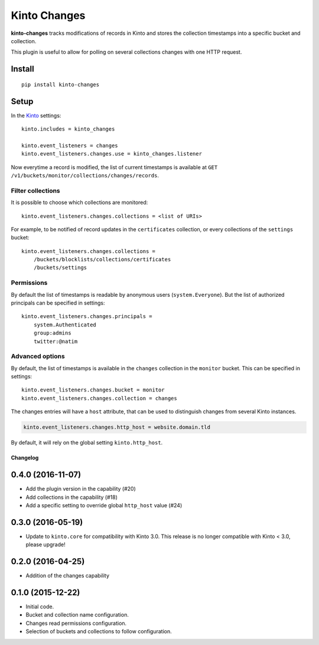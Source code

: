 =============
Kinto Changes
=============

.. image:: https://img.shields.io/travis/Kinto/kinto-changes.svg
        :target: https://travis-ci.org/Kinto/kinto-changes

.. image:: https://img.shields.io/pypi/v/kinto-changes.svg
        :target: https://pypi.python.org/pypi/kinto-changes

.. image:: https://coveralls.io/repos/Kinto/kinto-changes/badge.svg?branch=master
        :target: https://coveralls.io/r/Kinto/kinto-changes

**kinto-changes** tracks modifications of records in Kinto and stores the
collection timestamps into a specific bucket and collection.

This plugin is useful to allow for polling on several collections
changes with one HTTP request.


Install
-------

::

    pip install kinto-changes

Setup
-----

In the `Kinto <http://kinto.readthedocs.io/>`_ settings:

::

    kinto.includes = kinto_changes

    kinto.event_listeners = changes
    kinto.event_listeners.changes.use = kinto_changes.listener


Now everytime a record is modified, the list of current timestamps is available
at ``GET /v1/buckets/monitor/collections/changes/records``.


Filter collections
''''''''''''''''''

It is possible to choose which collections are monitored:

::

    kinto.event_listeners.changes.collections = <list of URIs>

For example, to be notified of record updates in the ``certificates`` collection,
or every collections of the ``settings`` bucket:

::

    kinto.event_listeners.changes.collections =
        /buckets/blocklists/collections/certificates
        /buckets/settings


Permissions
'''''''''''

By default the list of timestamps is readable by anonymous users (``system.Everyone``).
But the list of authorized principals can be specified in settings:

::

    kinto.event_listeners.changes.principals =
        system.Authenticated
        group:admins
        twitter:@natim


Advanced options
''''''''''''''''

By default, the list of timestamps is available in the ``changes`` collection in
the ``monitor`` bucket. This can be specified in settings:

::

    kinto.event_listeners.changes.bucket = monitor
    kinto.event_listeners.changes.collection = changes


The changes entries will have a ``host`` attribute, that can be used to
distinguish changes from several Kinto instances.

.. code-block :: ini

    kinto.event_listeners.changes.http_host = website.domain.tld

By default, it will rely on the global setting ``kinto.http_host``.

Changelog
=========


0.4.0 (2016-11-07)
------------------

- Add the plugin version in the capability (#20)
- Add collections in the capability (#18)
- Add a specific setting to override global ``http_host`` value (#24)

0.3.0 (2016-05-19)
------------------

- Update to ``kinto.core`` for compatibility with Kinto 3.0. This
  release is no longer compatible with Kinto < 3.0, please upgrade!


0.2.0 (2016-04-25)
------------------

- Addition of the changes capability

0.1.0 (2015-12-22)
------------------

- Initial code.
- Bucket and collection name configuration.
- Changes read permissions configuration.
- Selection of buckets and collections to follow configuration.



